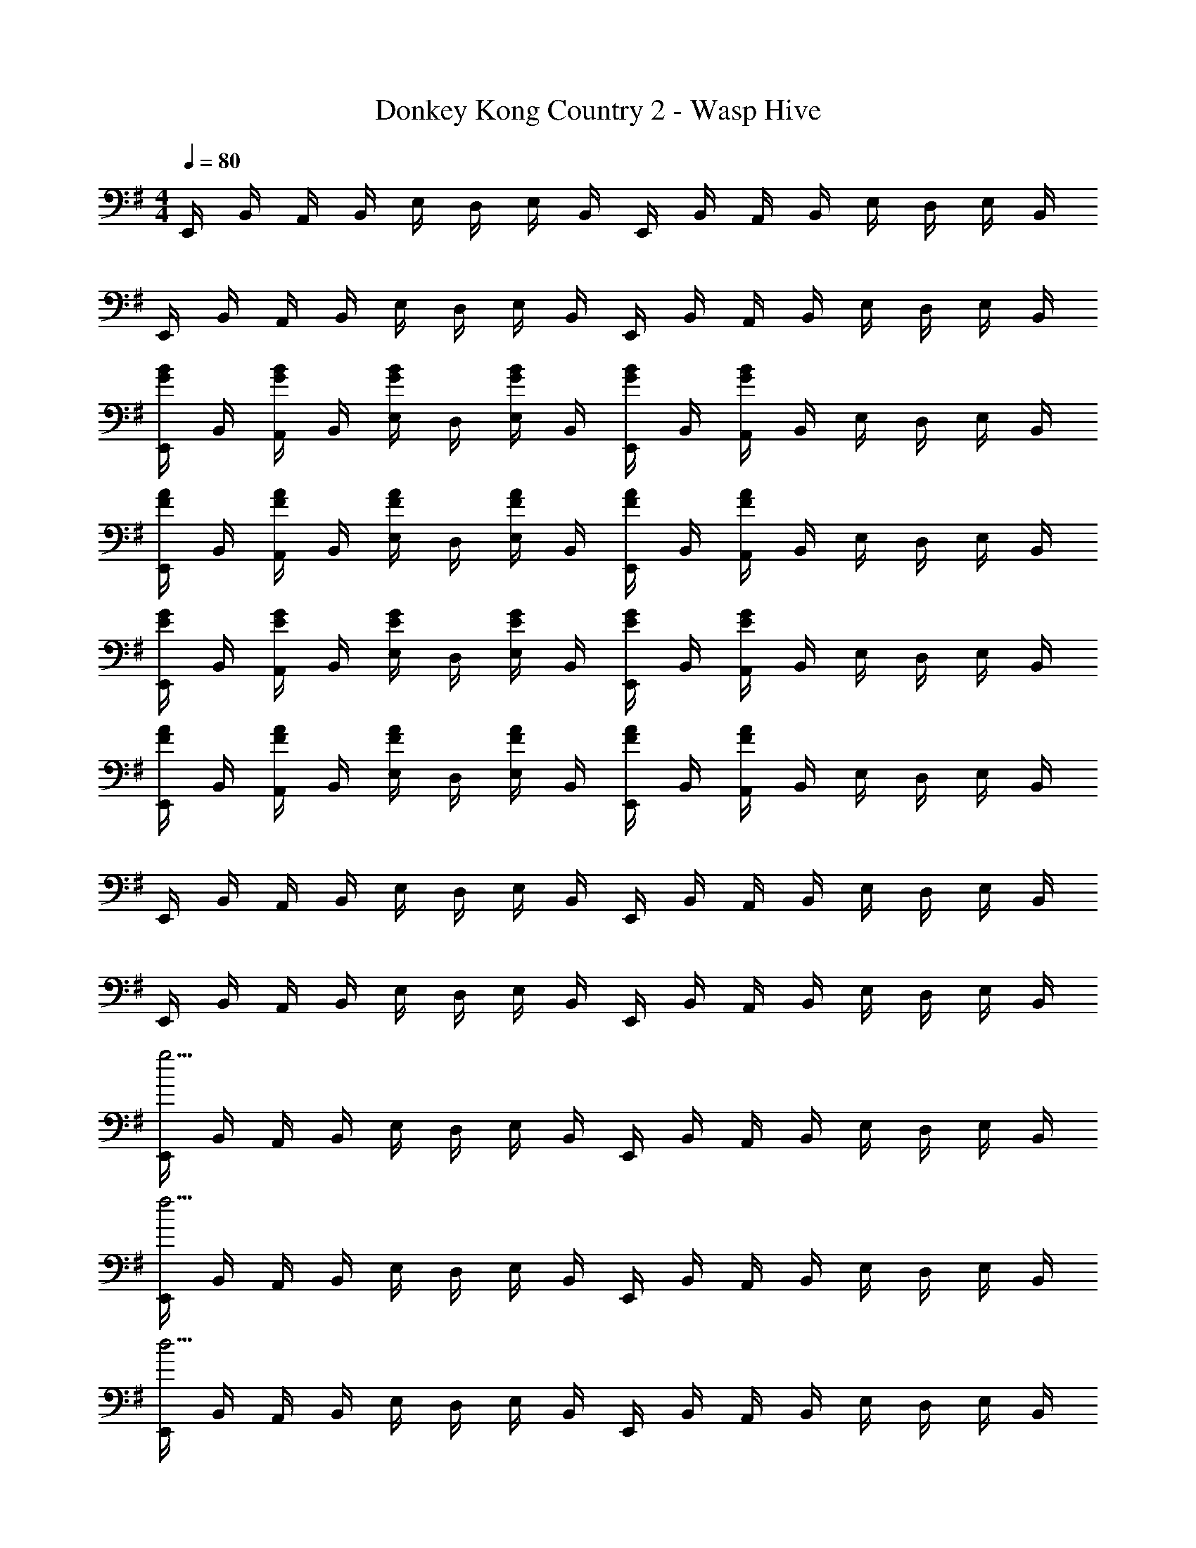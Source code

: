 X: 1
T: Donkey Kong Country 2 - Wasp Hive
Z: ABC Generated by Starbound Composer
L: 1/4
M: 4/4
Q: 1/4=80
K: G
E,,/4 B,,/4 A,,/4 B,,/4 E,/4 D,/4 E,/4 B,,/4 E,,/4 B,,/4 A,,/4 B,,/4 E,/4 D,/4 E,/4 B,,/4 
E,,/4 B,,/4 A,,/4 B,,/4 E,/4 D,/4 E,/4 B,,/4 E,,/4 B,,/4 A,,/4 B,,/4 E,/4 D,/4 E,/4 B,,/4 
[E,,/4G/B/] B,,/4 [A,,/4G/B/] B,,/4 [E,/4G/B/] D,/4 [E,/4G/B/] B,,/4 [E,,/4G/B/] B,,/4 [A,,/4G/B/] B,,/4 E,/4 D,/4 E,/4 B,,/4 
[E,,/4F/A/] B,,/4 [A,,/4F/A/] B,,/4 [E,/4F/A/] D,/4 [E,/4F/A/] B,,/4 [E,,/4F/A/] B,,/4 [A,,/4F/A/] B,,/4 E,/4 D,/4 E,/4 B,,/4 
[E,,/4E/G/] B,,/4 [A,,/4E/G/] B,,/4 [E,/4E/G/] D,/4 [E,/4E/G/] B,,/4 [E,,/4E/G/] B,,/4 [A,,/4E/G/] B,,/4 E,/4 D,/4 E,/4 B,,/4 
[E,,/4F/A/] B,,/4 [A,,/4F/A/] B,,/4 [E,/4F/A/] D,/4 [E,/4F/A/] B,,/4 [E,,/4F/A/] B,,/4 [A,,/4F/A/] B,,/4 E,/4 D,/4 E,/4 B,,/4 
E,,/4 B,,/4 A,,/4 B,,/4 E,/4 D,/4 E,/4 B,,/4 E,,/4 B,,/4 A,,/4 B,,/4 E,/4 D,/4 E,/4 B,,/4 
E,,/4 B,,/4 A,,/4 B,,/4 E,/4 D,/4 E,/4 B,,/4 E,,/4 B,,/4 A,,/4 B,,/4 E,/4 D,/4 E,/4 B,,/4 
[E,,/4g15/4] B,,/4 A,,/4 B,,/4 E,/4 D,/4 E,/4 B,,/4 E,,/4 B,,/4 A,,/4 B,,/4 E,/4 D,/4 E,/4 B,,/4 
[E,,/4f15/4] B,,/4 A,,/4 B,,/4 E,/4 D,/4 E,/4 B,,/4 E,,/4 B,,/4 A,,/4 B,,/4 E,/4 D,/4 E,/4 B,,/4 
[E,,/4d15/4] B,,/4 A,,/4 B,,/4 E,/4 D,/4 E,/4 B,,/4 E,,/4 B,,/4 A,,/4 B,,/4 E,/4 D,/4 E,/4 B,,/4 
[E,,/4e15/4] B,,/4 A,,/4 B,,/4 E,/4 D,/4 E,/4 B,,/4 E,,/4 B,,/4 A,,/4 B,,/4 E,/4 D,/4 E,/4 B,,/4 
E,,/4 B,,/4 A,,/4 B,,/4 E,/4 D,/4 E,/4 B,,/4 E,,/4 B,,/4 A,,/4 B,,/4 E,/4 D,/4 E,/4 B,,/4 
E,,/4 B,,/4 A,,/4 B,,/4 E,/4 D,/4 E,/4 B,,/4 E,,/4 B,,/4 A,,/4 B,,/4 E,/4 D,/4 E,/4 B,,/4 z3/ 
F/ c7/4 z/4 E,,/4 [B/4B,,/4] [e/4A,,/4] [f/4B,,/4] [E,/4g5/6] D,/4 
E,/4 B,,/4 E,,/4 [B/4B,,/4] [e/4A,,/4] [f/4B,,/4] [E,/4g3/4] D,/4 E,/4 [f3/28B,,/4] z/56 e/8 [E,,/4f4/3] B,,/4 A,,/4 B,,/4 E,/4 D,/4 
[E,/4d/] B,,/4 [E,,/4A7/4] B,,/4 A,,/4 B,,/4 E,/4 D,/4 E,/4 B,,/4 E,,/4 [c/4B,,/4] [e/4A,,/4] [f/4B,,/4] [E,/4g5/6] D,/4 
E,/4 B,,/4 E,,/4 [c/4B,,/4] [e/4A,,/4] [f/4B,,/4] [E,/4g3/4] D,/4 E,/4 [f3/28B,,/4] z/56 e/8 [E,,/4f4/3] B,,/4 A,,/4 B,,/4 E,/4 D,/4 
[E,/4g/] B,,/4 [E,,/4a7/4] B,,/4 A,,/4 B,,/4 E,/4 D,/4 E,/4 B,,/4 [E,,/4b/] B,,/4 [g/4A,,/4] [B,,/4e13/12] E,/4 D,/4 
E,/4 B,,/4 E,,/4 [B,,/4b/] A,,/4 [b/4B,,/4] [E,/4b5/14] [z/8D,/4] [z/8a3/8] E,/4 [g/4B,,/4] [E,,/4a/] B,,/4 [f/4A,,/4] [B,,/4d13/12] E,/4 D,/4 
E,/4 B,,/4 E,,/4 [B,,/4a/] A,,/4 [a/4B,,/4] [E,/4a5/14] [z/8D,/4] [z/8g3/8] E,/4 [f/4B,,/4] [E,,/4g/] B,,/4 [A,,/4e'7/4] B,,/4 E,/4 D,/4 
E,/4 B,,/4 E,,/4 [B,,/4g/] A,,/4 [g/4B,,/4] [E,/4g5/14] [z/8D,/4] [z/8a3/8] E,/4 [g/4B,,/4] [E,,/4f/] B,,/4 [A,,/4^d'7/4] B,,/4 E,/4 D,/4 
E,/4 B,,/4 E,,/4 [B,,/4f/] A,,/4 [f/4B,,/4] [E,/4f5/14] [z/8D,/4] [z/8g3/8] E,/4 [f/4B,,/4] E,,/4 B,,/4 A,,/4 B,,/4 E,/4 D,/4 
E,/4 B,,/4 E,,/4 B,,/4 A,,/4 B,,/4 E,/4 D,/4 E,/4 B,,/4 E,,/4 B,,/4 A,,/4 B,,/4 E,/4 D,/4 
E,/4 B,,/4 E,,/4 B,,/4 A,,/4 B,,/4 E,/4 D,/4 E,/4 B,,/4 
